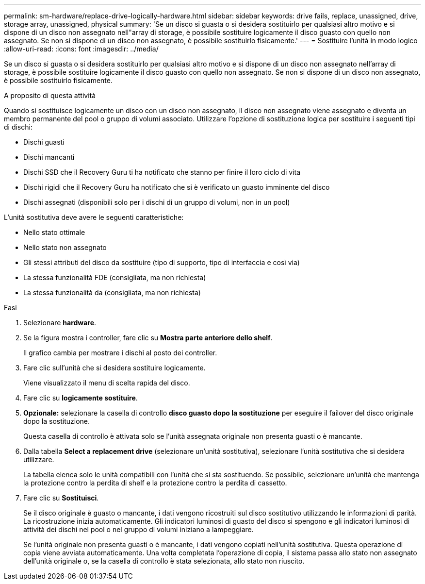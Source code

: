 ---
permalink: sm-hardware/replace-drive-logically-hardware.html 
sidebar: sidebar 
keywords: drive fails, replace, unassigned, drive, storage array, unassigned, physical 
summary: 'Se un disco si guasta o si desidera sostituirlo per qualsiasi altro motivo e si dispone di un disco non assegnato nell"array di storage, è possibile sostituire logicamente il disco guasto con quello non assegnato. Se non si dispone di un disco non assegnato, è possibile sostituirlo fisicamente.' 
---
= Sostituire l'unità in modo logico
:allow-uri-read: 
:icons: font
:imagesdir: ../media/


[role="lead"]
Se un disco si guasta o si desidera sostituirlo per qualsiasi altro motivo e si dispone di un disco non assegnato nell'array di storage, è possibile sostituire logicamente il disco guasto con quello non assegnato. Se non si dispone di un disco non assegnato, è possibile sostituirlo fisicamente.

.A proposito di questa attività
Quando si sostituisce logicamente un disco con un disco non assegnato, il disco non assegnato viene assegnato e diventa un membro permanente del pool o gruppo di volumi associato. Utilizzare l'opzione di sostituzione logica per sostituire i seguenti tipi di dischi:

* Dischi guasti
* Dischi mancanti
* Dischi SSD che il Recovery Guru ti ha notificato che stanno per finire il loro ciclo di vita
* Dischi rigidi che il Recovery Guru ha notificato che si è verificato un guasto imminente del disco
* Dischi assegnati (disponibili solo per i dischi di un gruppo di volumi, non in un pool)


L'unità sostitutiva deve avere le seguenti caratteristiche:

* Nello stato ottimale
* Nello stato non assegnato
* Gli stessi attributi del disco da sostituire (tipo di supporto, tipo di interfaccia e così via)
* La stessa funzionalità FDE (consigliata, ma non richiesta)
* La stessa funzionalità da (consigliata, ma non richiesta)


.Fasi
. Selezionare *hardware*.
. Se la figura mostra i controller, fare clic su *Mostra parte anteriore dello shelf*.
+
Il grafico cambia per mostrare i dischi al posto dei controller.

. Fare clic sull'unità che si desidera sostituire logicamente.
+
Viene visualizzato il menu di scelta rapida del disco.

. Fare clic su *logicamente sostituire*.
. *Opzionale:* selezionare la casella di controllo *disco guasto dopo la sostituzione* per eseguire il failover del disco originale dopo la sostituzione.
+
Questa casella di controllo è attivata solo se l'unità assegnata originale non presenta guasti o è mancante.

. Dalla tabella *Select a replacement drive* (selezionare un'unità sostitutiva), selezionare l'unità sostitutiva che si desidera utilizzare.
+
La tabella elenca solo le unità compatibili con l'unità che si sta sostituendo. Se possibile, selezionare un'unità che mantenga la protezione contro la perdita di shelf e la protezione contro la perdita di cassetto.

. Fare clic su *Sostituisci*.
+
Se il disco originale è guasto o mancante, i dati vengono ricostruiti sul disco sostitutivo utilizzando le informazioni di parità. La ricostruzione inizia automaticamente. Gli indicatori luminosi di guasto del disco si spengono e gli indicatori luminosi di attività dei dischi nel pool o nel gruppo di volumi iniziano a lampeggiare.

+
Se l'unità originale non presenta guasti o è mancante, i dati vengono copiati nell'unità sostitutiva. Questa operazione di copia viene avviata automaticamente. Una volta completata l'operazione di copia, il sistema passa allo stato non assegnato dell'unità originale o, se la casella di controllo è stata selezionata, allo stato non riuscito.



